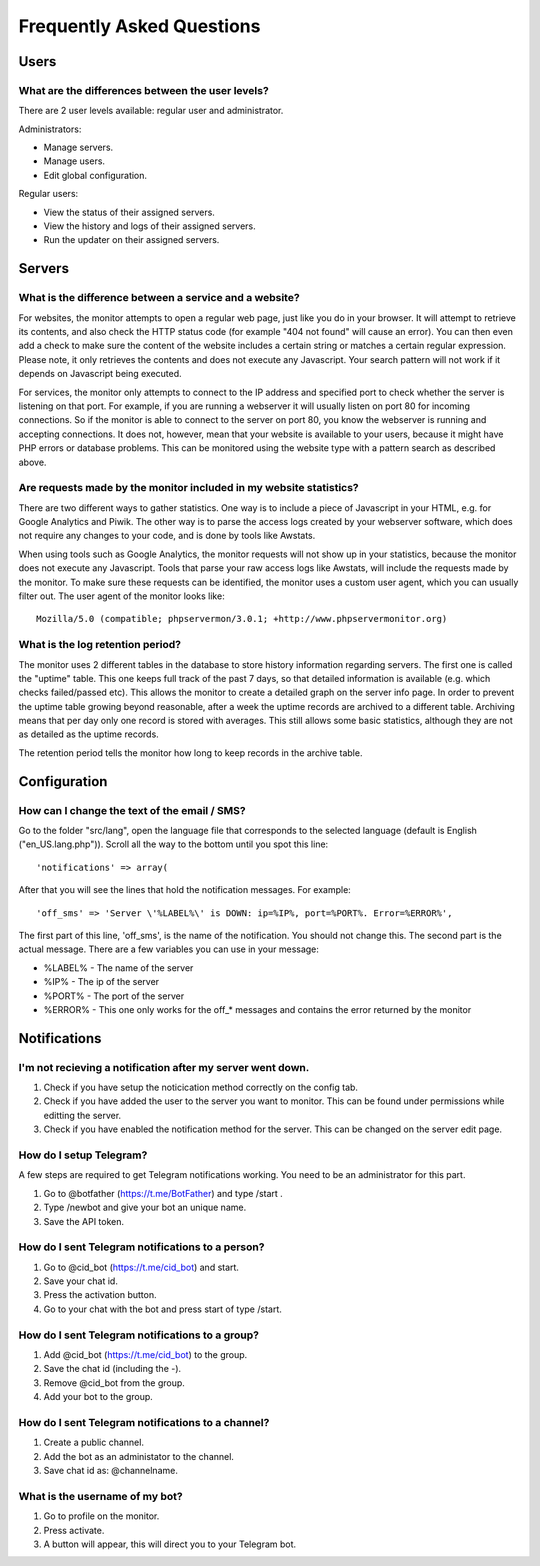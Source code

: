 .. _faq:

Frequently Asked Questions
==========================


Users
+++++

What are the differences between the user levels?
-------------------------------------------------

There are 2 user levels available: regular user and administrator.

Administrators:

* Manage servers.
* Manage users.
* Edit global configuration.

Regular users:

* View the status of their assigned servers.
* View the history and logs of their assigned servers.
* Run the updater on their assigned servers.


Servers
+++++++

What is the difference between a service and a website?
-------------------------------------------------------

For websites, the monitor attempts to open a regular web page, just like you do in your browser.
It will attempt to retrieve its contents, and also check the HTTP status code (for example "404 not found" will cause an error).
You can then even add a check to make sure the content of the website includes a certain string or matches a certain regular expression.
Please note, it only retrieves the contents and does not execute any Javascript. Your search pattern will not work if it depends on Javascript being executed.

For services, the monitor only attempts to connect to the IP address and specified port to check whether the server is listening on that port.
For example, if you are running a webserver it will usually listen on port 80 for incoming connections.
So if the monitor is able to connect to the server on port 80, you know the webserver is running and accepting connections.
It does not, however, mean that your website is available to your users, because it might have PHP errors or database problems.
This can be monitored using the website type with a pattern search as described above.

Are requests made by the monitor included in my website statistics?
-------------------------------------------------------------------

There are two different ways to gather statistics.
One way is to include a piece of Javascript in your HTML, e.g. for Google Analytics and Piwik.
The other way is to parse the access logs created by your webserver software, which does not require any changes to your code, and is done by tools like Awstats.

When using tools such as Google Analytics, the monitor requests will not show up in your statistics, because the monitor does not execute any Javascript.
Tools that parse your raw access logs like Awstats, will include the requests made by the monitor.
To make sure these requests can be identified, the monitor uses a custom user agent, which you can usually filter out. The user agent of the monitor looks like::

     Mozilla/5.0 (compatible; phpservermon/3.0.1; +http://www.phpservermonitor.org)

What is the log retention period?
---------------------------------

The monitor uses 2 different tables in the database to store history information regarding servers.
The first one is called the "uptime" table. This one keeps full track of the past 7 days, so that detailed information is available (e.g. which checks failed/passed etc).
This allows the monitor to create a detailed graph on the server info page.
In order to prevent the uptime table growing beyond reasonable, after a week the uptime records are archived to a different table.
Archiving means that per day only one record is stored with averages. This still allows some basic statistics, although they are not as detailed as the uptime records.

The retention period tells the monitor how long to keep records in the archive table.

Configuration
+++++++++++++

How can I change the text of the email / SMS?
---------------------------------------------

Go to the folder "src/lang", open the language file that corresponds to the selected language
(default is English ("en_US.lang.php")). Scroll all the way to the bottom until you spot this line::

     'notifications' => array(

After that you will see the lines that hold the notification messages. For example::

     'off_sms' => 'Server \'%LABEL%\' is DOWN: ip=%IP%, port=%PORT%. Error=%ERROR%',

The first part of this line, 'off_sms', is the name of the notification. You should not change this.
The second part is the actual message. There are a few variables you can use in your message:

* %LABEL% - The name of the server
* %IP% - The ip of the server
* %PORT% - The port of the server
* %ERROR% - This one only works for the off_* messages and contains the error returned by the monitor

Notifications
+++++++++++++

I'm not recieving a notification after my server went down.
------------------------------------------------------------

1. Check if you have setup the noticication method correctly on the config tab.
2. Check if you have added the user to the server you want to monitor. This can be found under permissions while editting the server.
3. Check if you have enabled the notification method for the server. This can be changed on the server edit page.

How do I setup Telegram?
------------------------
A few steps are required to get Telegram notifications working.
You need to be an administrator for this part.

1. Go to @botfather (https://t.me/BotFather) and type /start .
2. Type /newbot and give your bot an unique name.
3. Save the API token.

How do I sent Telegram notifications to a person?
-------------------------------------------------

1. Go to @cid_bot (https://t.me/cid_bot) and start.
2. Save your chat id.
3. Press the activation button.
4. Go to your chat with the bot and press start of type /start.

How do I sent Telegram notifications to a group?
------------------------------------------------

1. Add @cid_bot (https://t.me/cid_bot) to the group.
2. Save the chat id (including the -).
3. Remove @cid_bot from the group.
4. Add your bot to the group.

How do I sent Telegram notifications to a channel?
--------------------------------------------------

1. Create a public channel.
2. Add the bot as an administator to the channel.
3. Save chat id as: @channelname.

What is the username of my bot?
-------------------------------

1. Go to profile on the monitor.
2. Press activate.
3. A button will appear, this will direct you to your Telegram bot.
